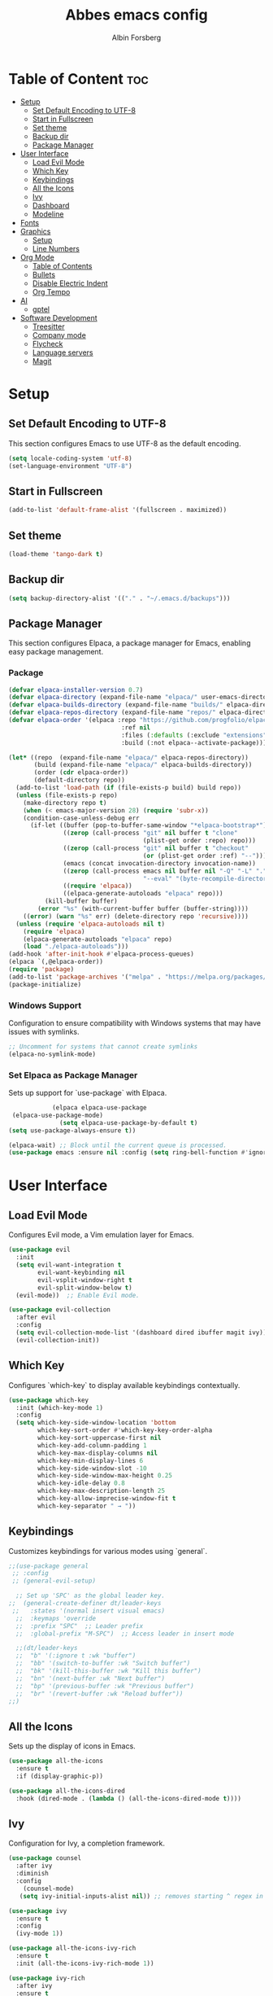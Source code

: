 #+TITLE: Abbes emacs config
#+AUTHOR: Albin Forsberg

* Table of Content :toc:
- [[#setup][Setup]]
  - [[#set-default-encoding-to-utf-8][Set Default Encoding to UTF-8]]
  - [[#start-in-fullscreen][Start in Fullscreen]]
  - [[#set-theme][Set theme]]
  - [[#backup-dir][Backup dir]]
  - [[#package-manager][Package Manager]]
- [[#user-interface][User Interface]]
  - [[#load-evil-mode][Load Evil Mode]]
  - [[#which-key][Which Key]]
  - [[#keybindings][Keybindings]]
  - [[#all-the-icons][All the Icons]]
  - [[#ivy][Ivy]]
  - [[#dashboard][Dashboard]]
  - [[#modeline][Modeline]]
- [[#fonts][Fonts]]
- [[#graphics][Graphics]]
  - [[#setup-1][Setup]]
  - [[#line-numbers][Line Numbers]]
- [[#org-mode][Org Mode]]
  - [[#table-of-contents][Table of Contents]]
  - [[#bullets][Bullets]]
  - [[#disable-electric-indent][Disable Electric Indent]]
  - [[#org-tempo][Org Tempo]]
- [[#ai][AI]]
  - [[#gptel][gptel]]
- [[#software-development][Software Development]]
  - [[#treesitter][Treesitter]]
  - [[#company-mode][Company mode]]
  - [[#flycheck][Flycheck]]
  - [[#language-servers][Language servers]]
  - [[#magit][Magit]]

* Setup
** Set Default Encoding to UTF-8
This section configures Emacs to use UTF-8 as the default encoding.
#+begin_src emacs-lisp
(setq locale-coding-system 'utf-8)
(set-language-environment "UTF-8")
#+end_src

** Start in Fullscreen
#+begin_src emacs-lisp
(add-to-list 'default-frame-alist '(fullscreen . maximized))
#+end_src

** Set theme
#+begin_src emacs-lisp
(load-theme 'tango-dark t)
#+End_src

** Backup dir
#+begin_src emacs-lisp
(setq backup-directory-alist '(("." . "~/.emacs.d/backups")))
#+end_src

** Package Manager
This section configures Elpaca, a package manager for Emacs, enabling easy package management.
*** Package
#+begin_src emacs-lisp
  (defvar elpaca-installer-version 0.7)
  (defvar elpaca-directory (expand-file-name "elpaca/" user-emacs-directory))
  (defvar elpaca-builds-directory (expand-file-name "builds/" elpaca-directory))
  (defvar elpaca-repos-directory (expand-file-name "repos/" elpaca-directory))
  (defvar elpaca-order '(elpaca :repo "https://github.com/progfolio/elpaca.git"
                                 :ref nil
                                 :files (:defaults (:exclude "extensions"))
                                 :build (:not elpaca--activate-package)))

  (let* ((repo  (expand-file-name "elpaca/" elpaca-repos-directory))
         (build (expand-file-name "elpaca/" elpaca-builds-directory))
         (order (cdr elpaca-order))
         (default-directory repo))
    (add-to-list 'load-path (if (file-exists-p build) build repo))
    (unless (file-exists-p repo)
      (make-directory repo t)
      (when (< emacs-major-version 28) (require 'subr-x))
      (condition-case-unless-debug err
        (if-let ((buffer (pop-to-buffer-same-window "*elpaca-bootstrap*"))
                 ((zerop (call-process "git" nil buffer t "clone"
                                       (plist-get order :repo) repo)))
                 ((zerop (call-process "git" nil buffer t "checkout"
                                       (or (plist-get order :ref) "--"))))
                 (emacs (concat invocation-directory invocation-name))
                 ((zerop (call-process emacs nil buffer nil "-Q" "-L" "." "--batch"
                                       "--eval" "(byte-recompile-directory \".\" 0 'force)")))
                 ((require 'elpaca))
                 ((elpaca-generate-autoloads "elpaca" repo)))
            (kill-buffer buffer)
          (error "%s" (with-current-buffer buffer (buffer-string))))
      ((error) (warn "%s" err) (delete-directory repo 'recursive))))
    (unless (require 'elpaca-autoloads nil t)
      (require 'elpaca)
      (elpaca-generate-autoloads "elpaca" repo)
      (load "./elpaca-autoloads")))
  (add-hook 'after-init-hook #'elpaca-process-queues)
  (elpaca `(,@elpaca-order))
  (require 'package)
  (add-to-list 'package-archives '("melpa" . "https://melpa.org/packages/") t)
  (package-initialize)
#+end_src

*** Windows Support
Configuration to ensure compatibility with Windows systems that may have issues with symlinks.
#+begin_src emacs-lisp
  ;; Uncomment for systems that cannot create symlinks
  (elpaca-no-symlink-mode)
#+end_src

*** Set Elpaca as Package Manager
Sets up support for `use-package` with Elpaca.
#+begin_src emacs-lisp
              (elpaca elpaca-use-package
   (elpaca-use-package-mode)
                (setq elpaca-use-package-by-default t)
  (setq use-package-always-ensure t))

  (elpaca-wait) ;; Block until the current queue is processed.
  (use-package emacs :ensure nil :config (setq ring-bell-function #'ignore))
#+end_src


* User Interface
** Load Evil Mode
Configures Evil mode, a Vim emulation layer for Emacs.
#+begin_src emacs-lisp
(use-package evil
  :init
  (setq evil-want-integration t
        evil-want-keybinding nil
        evil-vsplit-window-right t
        evil-split-window-below t)
  (evil-mode))  ;; Enable Evil mode.

(use-package evil-collection
  :after evil
  :config
  (setq evil-collection-mode-list '(dashboard dired ibuffer magit ivy))
  (evil-collection-init))
#+end_src

** Which Key
Configures `which-key` to display available keybindings contextually.
#+begin_src emacs-lisp
(use-package which-key
  :init (which-key-mode 1)
  :config
  (setq which-key-side-window-location 'bottom
        which-key-sort-order #'which-key-key-order-alpha
        which-key-sort-uppercase-first nil
        which-key-add-column-padding 1
        which-key-max-display-columns nil
        which-key-min-display-lines 6
        which-key-side-window-slot -10
        which-key-side-window-max-height 0.25
        which-key-idle-delay 0.8
        which-key-max-description-length 25
        which-key-allow-imprecise-window-fit t
        which-key-separator " → "))
#+end_src

** Keybindings
Customizes keybindings for various modes using `general`.
#+begin_src emacs-lisp
;;(use-package general
 ;; :config
 ;; (general-evil-setup)

  ;; Set up 'SPC' as the global leader key.
;;  (general-create-definer dt/leader-keys
 ;;   :states '(normal insert visual emacs)
  ;;  :keymaps 'override
  ;;  :prefix "SPC"  ;; Leader prefix
  ;;  :global-prefix "M-SPC")  ;; Access leader in insert mode

  ;;(dt/leader-keys
  ;;  "b" '(:ignore t :wk "buffer")
  ;;  "bb" '(switch-to-buffer :wk "Switch buffer")
  ;;  "bk" '(kill-this-buffer :wk "Kill this buffer")
  ;;  "bn" '(next-buffer :wk "Next buffer")
  ;;  "bp" '(previous-buffer :wk "Previous buffer")
  ;;  "br" '(revert-buffer :wk "Reload buffer"))
;;)
#+end_src

** All the Icons
Sets up the display of icons in Emacs.
#+begin_src emacs-lisp
(use-package all-the-icons
  :ensure t
  :if (display-graphic-p))

(use-package all-the-icons-dired
  :hook (dired-mode . (lambda () (all-the-icons-dired-mode t))))
#+end_src

** Ivy
Configuration for Ivy, a completion framework.
#+begin_src emacs-lisp
(use-package counsel
  :after ivy
  :diminish
  :config 
    (counsel-mode)
   (setq ivy-initial-inputs-alist nil)) ;; removes starting ^ regex in M-x

(use-package ivy
  :ensure t
  :config
  (ivy-mode 1))

(use-package all-the-icons-ivy-rich
  :ensure t
  :init (all-the-icons-ivy-rich-mode 1))

(use-package ivy-rich
  :after ivy
  :ensure t
  :init (ivy-rich-mode 1) ;; this gets us descriptions in M-x.
  :custom
  (ivy-virtual-abbreviate 'full
   ivy-rich-switch-buffer-align-virtual-buffer t
   ivy-rich-path-style 'abbrev)
 :config)
#+end_src

** Dashboard
Configures the startup dashboard.
#+begin_src emacs-lisp
(use-package dashboard
  :ensure t 
  :init
  (setq initial-buffer-choice 'dashboard-open)
  (setq dashboard-set-heading-icons t)
  (setq dashboard-set-file-icons t)
  (setq dashboard-banner-logo-title "Emacs Is More Than A Text Editor!")
  ;;(setq dashboard-startup-banner 'logo) ;; use standard emacs logo as banner
  (setq dashboard-startup-banner "~/.config/emacs/images/dtmacs-logo.png")  ;; use custom image as banner
  (setq dashboard-center-content nil) ;; set to 't' for centered content
  (setq dashboard-items '((recents . 5)
                          (agenda . 5 )
                          (bookmarks . 3)
                          (projects . 3)
                          (registers . 3)))
  :custom 
  (dashboard-modify-heading-icons '((recents . "file-text")
				      (bookmarks . "book")))
  :config
  (dashboard-setup-startup-hook))
#+end_src

** Modeline
Configures the Doom modeline for a more informative display.
#+begin_src emacs-lisp
(use-package doom-modeline
  :ensure t
  :init (doom-modeline-mode 1)
  :config
  (setq doom-modeline-height 35      ;; Sets modeline height.
       doom-modeline-bar-width 5    ;; Sets right bar width.
        doom-modeline-persp-name t   ;; Adds perspective name to modeline.
        doom-modeline-persp-icon t))  ;; Adds folder icon next to perspective name.
#+end_src

* Fonts
Configures font settings. Ensure JetBrains and Ubuntu fonts are installed.
#+begin_src emacs-lisp
(set-face-attribute 'default nil
  :font "JetBrains Mono"
  :height 110
  :weight 'medium)
(set-face-attribute 'variable-pitch nil
  :font "Ubuntu"
  :height 120
  :weight 'medium)
(set-face-attribute 'fixed-pitch nil
  :font "JetBrains Mono"
  :height 110
  :weight 'medium)

;; Italicize comments and keywords.
(set-face-attribute 'font-lock-comment-face nil :slant 'italic)
(set-face-attribute 'font-lock-keyword-face nil :slant 'italic)

(add-to-list 'default-frame-alist '(font . "JetBrains Mono-11"))

;; Uncomment to adjust line spacing if needed.
(setq-default line-spacing 0.12)
#+end_src

* Graphics
** Setup
Basic UI setup by disabling unnecessary UI elements.
#+begin_src emacs-lisp
(menu-bar-mode -1)
(tool-bar-mode -1)
(scroll-bar-mode -1)
#+end_src

** Line Numbers
Enables line numbers and visual line mode.
#+begin_src emacs-lisp
(global-display-line-numbers-mode 1)
(global-visual-line-mode t)
#+end_src

* Org Mode
Configuration specific to Org mode.
** Table of Contents
Automatically generates a table of contents in Org files.
#+begin_src emacs-lisp
(use-package toc-org
  :commands toc-org-enable
  :init (add-hook 'org-mode-hook 'toc-org-enable))  ;; Enable TOC in Org mode.
#+end_src

** Bullets
Enhances bullet point appearance in Org files.
#+begin_src emacs-lisp
(add-hook 'org-mode-hook 'org-indent-mode)  ;; Enable indentation in Org mode.
(use-package org-bullets
  :config
  (add-hook 'org-mode-hook (lambda () (org-bullets-mode 1))))  ;; Enable org-bullets.
#+end_src

** Disable Electric Indent
Disables electric indentation in Org mode.
#+begin_src emacs-lisp
(electric-indent-mode -1)
#+end_src

** Org Tempo
Sets up Org tempo for faster text expansion.
#+begin_src emacs-lisp
(require 'org-tempo)
#+end_src

* AI
** gptel
#+begin_src emacs-lisp
  (use-package gptel)
#+end_src

* Software Development
** Treesitter
#+begin_src emacs-lisp
(use-package tree-sitter)
#+end_src

** Company mode
#+begin_src emacs-lisp
(use-package company
  :hook (after-init . global-company-mode)
  :config
  (setq company-minimum-prefix-length 1)
  (setq company-idle-delay 0.0))
#+end_src

** Flycheck
#+begin_src emacs-lisp
(use-package flycheck
  :init (global-flycheck-mode))
#+end_src

** Language servers
*** lsp mode 
**** Setup
#+begin_src emacs-lisp
      (use-package lsp-mode
  :init
(setq lsp-keymap-prefix "C-c l")
      :ensure t)

    (use-package lsp-treemacs
    :ensure t)
#+end_src

**** Servers
***** Flutter
#+begin_src emacs-lisp
(use-package dart-mode
  :mode ("\\.dart\\'")
  :ensure t)

(use-package lsp-dart
  :ensure t
  :hook (dart-mode . lsp))

;; Enable auto-formatting on save for dart-mode
(add-hook 'dart-mode-hook
          (lambda ()
            (add-hook 'before-save-hook #'lsp-format-buffer nil t)))
#+end_src
** Magit
Configuration for Magit, the Git interface for Emacs.
#+begin_src emacs-lisp
   (use-package transient
  :defer t)
  (use-package magit)
#+end_src

